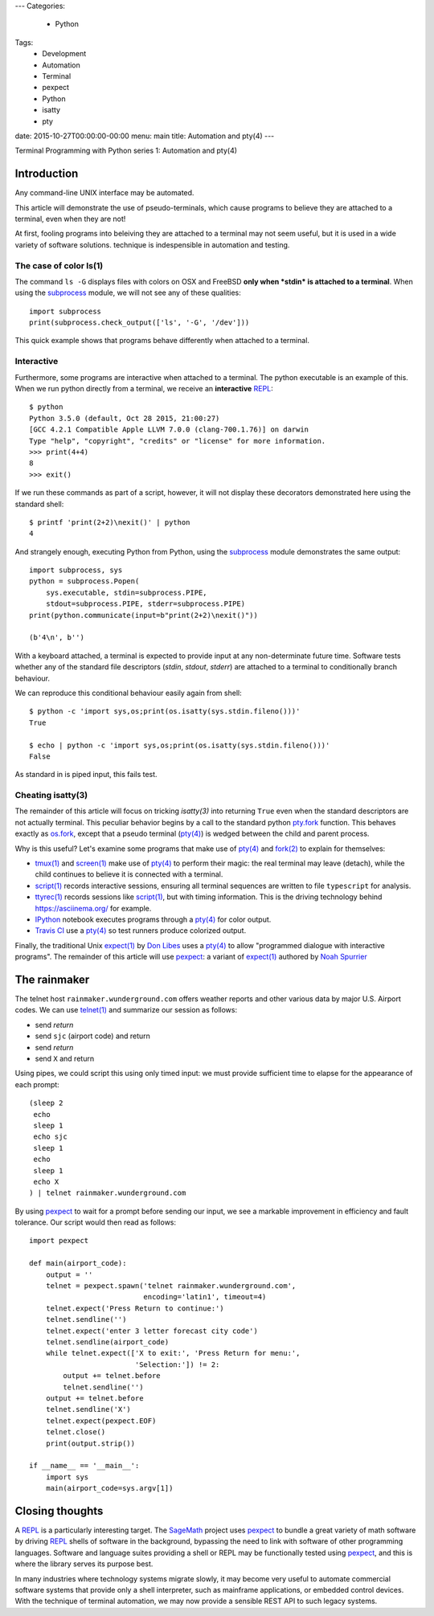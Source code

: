---
Categories:
    - Python
Tags:
    - Development
    - Automation
    - Terminal
    - pexpect
    - Python
    - isatty
    - pty

date: 2015-10-27T00:00:00-00:00
menu: main
title: Automation and pty(4)
---

Terminal Programming with Python series 1: Automation and pty(4)

Introduction
============

Any command-line UNIX interface may be automated.
 
This article will demonstrate the use of pseudo-terminals, which cause
programs to believe they are attached to a terminal, even when they are not!

At first, fooling programs into beleiving they are attached to a terminal may
not seem useful, but it is used in a wide variety of software solutions.  
technique is indespensible in automation and testing.

The case of color ls(1)
-----------------------

The command ``ls -G`` displays files with colors on OSX and FreeBSD **only
when *stdin* is attached to a terminal**.  When using the subprocess_ module,
we will not see any of these qualities::

        import subprocess
        print(subprocess.check_output(['ls', '-G', '/dev']))

This quick example shows that programs behave differently when attached to a
terminal.

Interactive
-----------

Furthermore, some programs are interactive when attached to a terminal.  The
python executable is an example of this.  When we run python directly from a
terminal, we receive an **interactive** REPL_::

        $ python
        Python 3.5.0 (default, Oct 28 2015, 21:00:27)
        [GCC 4.2.1 Compatible Apple LLVM 7.0.0 (clang-700.1.76)] on darwin
        Type "help", "copyright", "credits" or "license" for more information.
        >>> print(4+4)
        8
        >>> exit()

If we run these commands as part of a script, however, it will not display
these decorators demonstrated here using the standard shell::

        $ printf 'print(2+2)\nexit()' | python
        4

And strangely enough, executing Python from Python, using the subprocess_
module demonstrates the same output::

        import subprocess, sys
        python = subprocess.Popen(
            sys.executable, stdin=subprocess.PIPE,
            stdout=subprocess.PIPE, stderr=subprocess.PIPE)
        print(python.communicate(input=b"print(2+2)\nexit()"))

        (b'4\n', b'')

With a keyboard attached, a terminal is expected to provide input at any
non-determinate future time.  Software tests whether any of the standard
file descriptors (*stdin*, *stdout*, *stderr*) are attached to a terminal
to conditionally branch behaviour.

We can reproduce this conditional behaviour easily again from shell::

        $ python -c 'import sys,os;print(os.isatty(sys.stdin.fileno()))'
        True

        $ echo | python -c 'import sys,os;print(os.isatty(sys.stdin.fileno()))'
        False

As standard in is piped input, this fails test.

Cheating isatty(3)
------------------

The remainder of this article will focus on tricking `isatty(3)` into returning
``True`` even when the standard descriptors are not actually terminal.  This
peculiar behavior begins by a call to the standard python pty.fork_ function.
This behaves exactly as os.fork_, except that a pseudo terminal (`pty(4)`_) is
wedged between the child and parent process.

Why is this useful? Let's examine some programs that make use of `pty(4)`_
and `fork(2)`_ to explain for themselves:

- `tmux(1)`_ and `screen(1)`_ make use of `pty(4)`_ to perform their magic:
  the real terminal may leave (detach), while the child continues to
  believe it is connected with a terminal.

- `script(1)`_ records interactive sessions, ensuring all terminal
  sequences are written to file ``typescript`` for analysis.

- `ttyrec(1)`_ records sessions like `script(1)`_, but with timing information.
  This is the driving technology behind https://asciinema.org/ for example.

- IPython_ notebook executes programs through a `pty(4)`_ for color output.

- `Travis CI`_ use a `pty(4)`_ so test runners produce colorized output.

Finally, the traditional Unix `expect(1)`_ by `Don Libes`_ uses a `pty(4)`_
to allow "programmed dialogue with interactive programs". The remainder
of this article will use pexpect_: a variant of `expect(1)`_ authored by
`Noah Spurrier`_

The rainmaker
=============

The telnet host ``rainmaker.wunderground.com`` offers weather reports and other
various data by major U.S. Airport codes.  We can use `telnet(1)`_ and
summarize our session as follows:

- send *return*
- send ``sjc`` (airport code) and return
- send *return*
- send ``X`` and return

Using pipes, we could script this using only timed input: we must provide
sufficient time to elapse for the appearance of each prompt::

        (sleep 2
         echo
         sleep 1
         echo sjc
         sleep 1
         echo
         sleep 1
         echo X
        ) | telnet rainmaker.wunderground.com

By using pexpect_ to wait for a prompt before sending our input, we see a
markable improvement in efficiency and fault tolerance.  Our script would
then read as follows::

        import pexpect

        def main(airport_code):
            output = ''
            telnet = pexpect.spawn('telnet rainmaker.wunderground.com',
                                   encoding='latin1', timeout=4)
            telnet.expect('Press Return to continue:')
            telnet.sendline('')
            telnet.expect('enter 3 letter forecast city code')
            telnet.sendline(airport_code)
            while telnet.expect(['X to exit:', 'Press Return for menu:',
                                 'Selection:']) != 2:
                output += telnet.before
                telnet.sendline('')
            output += telnet.before
            telnet.sendline('X')
            telnet.expect(pexpect.EOF)
            telnet.close()
            print(output.strip())

        if __name__ == '__main__':
            import sys
            main(airport_code=sys.argv[1])

Closing thoughts
================

A REPL_ is a particularly interesting target.  The SageMath_ project uses
pexpect_ to bundle a great variety of math software by driving REPL_ shells
of software in the background, bypassing the need to link with software of
other programming languages.  Software and language suites providing a shell
or REPL may be functionally tested using pexpect_, and this is where the
library serves its purpose best.

In many industries where technology systems migrate slowly, it may become
very useful to automate commercial software systems that provide only a
shell interpreter, such as mainframe applications, or embedded control
devices.  With the technique of terminal automation, we may now provide
a sensible REST API to such legacy systems.

.. _detach: http://inglorion.net/software/detach/
.. _subprocess: https://docs.python.org/3/library/subprocess.html
.. _REPL: https://en.wikipedia.org/wiki/Read%E2%80%93eval%E2%80%93print_loop
.. _isatty(3): http://www.openbsd.org/cgi-bin/man.cgi/OpenBSD-current/man3/isatty.3
.. _os.fork: https://docs.python.org/3/library/os.html#os.fork
.. _pty.fork: https://docs.python.org/3/library/pty.html#pty.fork
.. _pty(4): http://www.openbsd.org/cgi-bin/man.cgi/OpenBSD-current/man4/ptm.4
.. _fork(2): http://www.openbsd.org/cgi-bin/man.cgi/OpenBSD-current/man2/fork.2
.. _tmux(1): https://tmux.github.io/
.. _screen(1): https://www.gnu.org/software/screen/
.. _script(1): http://www.openbsd.org/cgi-bin/man.cgi/OpenBSD-current/man1/script.1
.. _ttyrec(1): https://en.wikipedia.org/wiki/Ttyrec
.. _IPython: http://ipython.org/
.. _Travis CI: https://travis-ci.org/
.. _expect(1): http://www.tcl.tk/man/expect5.31/expect.1.html
.. _Don Libes: https://en.wikipedia.org/wiki/Don_Libes
.. _pexpect: http://pexpect.readthedocs.org/en/stable/
.. _Noah Spurrier: http://noah.org
.. _telnet(1): http://www.openbsd.org/cgi-bin/man.cgi/OpenBSD-current/man1/telnet.1
.. _SageMath: http://www.sagemath.org/
